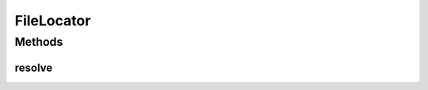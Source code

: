 .. java:import:: org.motechproject.server.impl OsgiFrameworkService

.. java:import:: org.motechproject.server.impl OsgiListener

.. java:import:: java.io IOException

.. java:import:: java.net URL

FileLocator
===========

.. java:package:: org.eclipse.core.runtime
   :noindex:

.. java:type:: public final class FileLocator

   This class allows to load urls starting with bundle://. The openmrs-api module requires this hack for loading its xml classpath contexts in OSGi.

Methods
-------
resolve
^^^^^^^

.. java:method:: public static URL resolve(URL url) throws IOException
   :outertype: FileLocator

